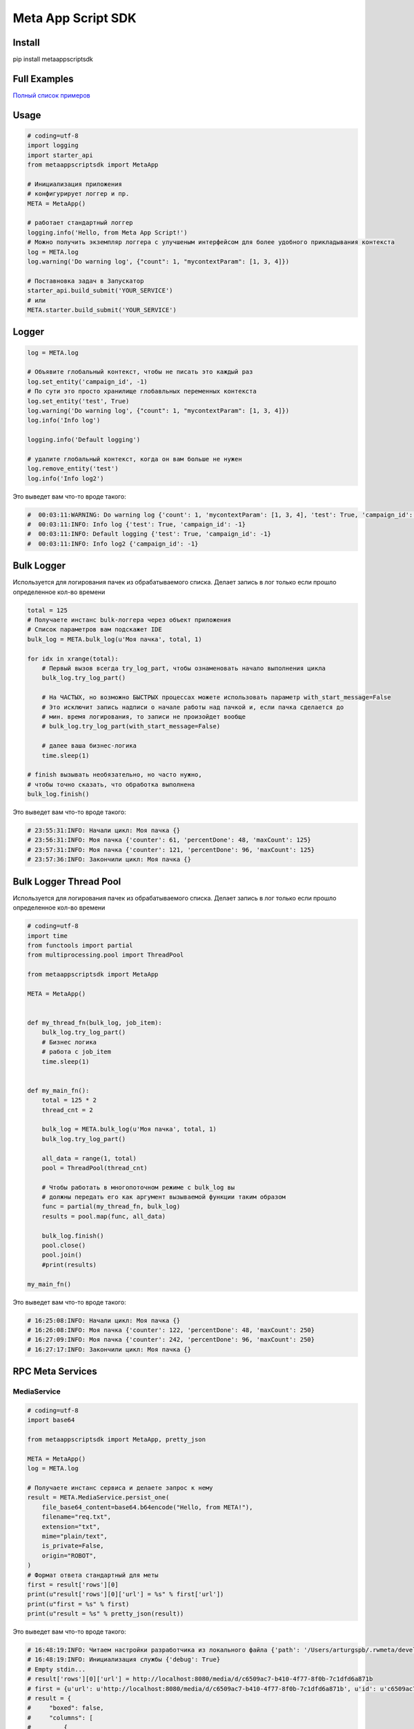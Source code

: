 =========================
Meta App Script SDK
=========================


Install
=======
pip install metaappscriptsdk


Full Examples
=============

`Полный список примеров
<https://github.com/rw-meta/meta-app-script-py-sdk/tree/master/metaappscriptsdk/examples/>`_

Usage
=====
.. code-block:: python

    # coding=utf-8
    import logging
    import starter_api
    from metaappscriptsdk import MetaApp

    # Инициализация приложения
    # конфигурирует логгер и пр.
    META = MetaApp()

    # работает стандартный логгер
    logging.info('Hello, from Meta App Script!')
    # Можно получить экземпляр логгера с улучшеным интерфейсом для более удобного прикладывания контекста
    log = META.log
    log.warning('Do warning log', {"count": 1, "mycontextParam": [1, 3, 4]})

    # Поставновка задач в Запускатор
    starter_api.build_submit('YOUR_SERVICE')
    # или
    META.starter.build_submit('YOUR_SERVICE')


Logger
=====
.. code-block:: python

    log = META.log

    # Объявите глобальный контекст, чтобы не писать это каждый раз
    log.set_entity('campaign_id', -1)
    # По сути это просто хранилище глобавльных переменных контекста
    log.set_entity('test', True)
    log.warning('Do warning log', {"count": 1, "mycontextParam": [1, 3, 4]})
    log.info('Info log')

    logging.info('Default logging')

    # удалите глобальный контекст, когда он вам больше не нужен
    log.remove_entity('test')
    log.info('Info log2')

Это выведет вам что-то вроде такого:

.. code-block:: python

    #  00:03:11:WARNING: Do warning log {'count': 1, 'mycontextParam': [1, 3, 4], 'test': True, 'campaign_id': -1}
    #  00:03:11:INFO: Info log {'test': True, 'campaign_id': -1}
    #  00:03:11:INFO: Default logging {'test': True, 'campaign_id': -1}
    #  00:03:11:INFO: Info log2 {'campaign_id': -1}



Bulk Logger
=====
Используется для логирования пачек из обрабатываемого списка.
Делает запись в лог только если прошло определенное кол-во времени

.. code-block:: python

    total = 125
    # Получаете инстанс bulk-логгера через объект приложения
    # Список параметров вам подскажет IDE
    bulk_log = META.bulk_log(u'Моя пачка', total, 1)

    for idx in xrange(total):
        # Первый вызов всегда try_log_part, чтобы ознаменовать начало выполнения цикла
        bulk_log.try_log_part()

        # На ЧАСТЫХ, но возможно БЫСТРЫХ процессах можете использовать параметр with_start_message=False
        # Это исключит запись надписи о начале работы над пачкой и, если пачка сделается до
        # мин. время логирования, то записи не произойдет вообще
        # bulk_log.try_log_part(with_start_message=False)

        # далее ваша бизнес-логика
        time.sleep(1)

    # finish вызывать необязательно, но часто нужно,
    # чтобы точно сказать, что обработка выполнена
    bulk_log.finish()

Это выведет вам что-то вроде такого:

.. code-block:: python

    # 23:55:31:INFO: Начали цикл: Моя пачка {}
    # 23:56:31:INFO: Моя пачка {'counter': 61, 'percentDone': 48, 'maxCount': 125}
    # 23:57:31:INFO: Моя пачка {'counter': 121, 'percentDone': 96, 'maxCount': 125}
    # 23:57:36:INFO: Закончили цикл: Моя пачка {}



Bulk Logger Thread Pool
=====
Используется для логирования пачек из обрабатываемого списка.
Делает запись в лог только если прошло определенное кол-во времени

.. code-block:: python

    # coding=utf-8
    import time
    from functools import partial
    from multiprocessing.pool import ThreadPool

    from metaappscriptsdk import MetaApp

    META = MetaApp()


    def my_thread_fn(bulk_log, job_item):
        bulk_log.try_log_part()
        # Бизнес логика
        # работа с job_item
        time.sleep(1)


    def my_main_fn():
        total = 125 * 2
        thread_cnt = 2

        bulk_log = META.bulk_log(u'Моя пачка', total, 1)
        bulk_log.try_log_part()

        all_data = range(1, total)
        pool = ThreadPool(thread_cnt)

        # Чтобы работать в многопоточном режиме с bulk_log вы
        # должны передать его как аргумент вызываемой функции таким образом
        func = partial(my_thread_fn, bulk_log)
        results = pool.map(func, all_data)

        bulk_log.finish()
        pool.close()
        pool.join()
        #print(results)

    my_main_fn()


Это выведет вам что-то вроде такого:

.. code-block:: python

    # 16:25:08:INFO: Начали цикл: Моя пачка {}
    # 16:26:08:INFO: Моя пачка {'counter': 122, 'percentDone': 48, 'maxCount': 250}
    # 16:27:09:INFO: Моя пачка {'counter': 242, 'percentDone': 96, 'maxCount': 250}
    # 16:27:17:INFO: Закончили цикл: Моя пачка {}



RPC Meta Services
=====

MediaService
------------

.. code-block:: python

    # coding=utf-8
    import base64

    from metaappscriptsdk import MetaApp, pretty_json

    META = MetaApp()
    log = META.log

    # Получаете инстанс сервиса и делаете запрос к нему
    result = META.MediaService.persist_one(
        file_base64_content=base64.b64encode("Hello, from META!"),
        filename="req.txt",
        extension="txt",
        mime="plain/text",
        is_private=False,
        origin="ROBOT",
    )
    # Формат ответа стандартный для меты
    first = result['rows'][0]
    print(u"result['rows'][0]['url'] = %s" % first['url'])
    print(u"first = %s" % first)
    print(u"result = %s" % pretty_json(result))



Это выведет вам что-то вроде такого:

.. code-block:: python

    # 16:48:19:INFO: Читаем настройки разработчика из локального файла {'path': '/Users/arturgspb/.rwmeta/developer_settings.json'}
    # 16:48:19:INFO: Инициализация службы {'debug': True}
    # Empty stdin...
    # result['rows'][0]['url'] = http://localhost:8080/media/d/c6509ac7-b410-4f77-8f0b-7c1dfd6a871b
    # first = {u'url': u'http://localhost:8080/media/d/c6509ac7-b410-4f77-8f0b-7c1dfd6a871b', u'id': u'c6509ac7-b410-4f77-8f0b-7c1dfd6a871b', u'full_path': u'/mnt/static/public/74/reqtxt-2016-09-02_16-48-19-(4501).txt'}
    # result = {
    #     "boxed": false,
    #     "columns": [
    #         {
    #             "displayName": "Id",
    #             "fullDisplayName": "Id",
    #             "isPrimary": true,
    #             "isStyled": false,
    #             "name": "id",
    #             "role": "dimension",
    #             "type": "TEXT"
    #         },
    #         {
    #             "displayName": "url",
    #             "fullDisplayName": "url",
    #             "isStyled": true,
    #             "name": "url",
    #             "role": "dimension",
    #             "type": "TEXT"
    #         },
    #         {
    #             "displayName": "downloadUrlPart",
    #             "fullDisplayName": "downloadUrlPart",
    #             "isStyled": true,
    #             "name": "downloadUrlPart",
    #             "role": "dimension",
    #             "type": "TEXT"
    #         },
    #         {
    #             "displayName": "fullPath",
    #             "fullDisplayName": "fullPath",
    #             "isStyled": true,
    #             "name": "fullPath",
    #             "role": "dimension",
    #             "type": "TEXT"
    #         }
    #     ],
    #     "containsLego": false,
    #     "empty": false,
    #     "exportable": true,
    #     "frame": false,
    #     "hasTemplate": false,
    #     "legoProperties": null,
    #     "metaData": {
    #         "filtersAvailable": true,
    #         "orderByAvailable": false,
    #         "pagerAvailable": false,
    #         "searchTextAvailable": false
    #     },
    #     "name": "",
    #     "pager": {
    #         "limit": 20,
    #         "maxPageLimit": 1000,
    #         "offset": 0,
    #         "total": null
    #     },
    #     "rows": [
    #         {
    #             "full_path": "/mnt/static/public/74/reqtxt-2016-09-02_16-48-19-(4501).txt",
    #             "id": "c6509ac7-b410-4f77-8f0b-7c1dfd6a871b",
    #             "url": "http://localhost:8080/media/d/c6509ac7-b410-4f77-8f0b-7c1dfd6a871b"
    #         }
    #     ],
    #     "template": null
    # }


DbQueryService
--------------

Делайте запросы к БД к вашим подключениям

.. code-block:: python

    db_adplatform = META.db("adplatform")
    # Методы query, all, one ОБЯЗАТЕЛЬНО должны возвращать ResultSet (может быть и пустой)
    # Т.е. нельзя делать UPDATE, INSET, DELETE, TRUNCATE, исключение - если в PostgreSQL вы делаете RETURNING

    # Вернет стандартный метовский data_result, где есть rows, columns, meta_data и пр
    data_result = db_adplatform.query("SELECT * FROM users LIMIT 10")

    # Вернет rows из data result
    users = db_adplatform.all("SELECT * FROM users LIMIT 10")

    # Вернет первый элемент из rows или None, если нет первого элемента
    users = db_adplatform.one("SELECT * FROM users WHERE id=4501 LIMIT 1")


    # Метод update используется для запросов, которые НЕ ВОЗВРАЩАЮТ результат в виде ResultSet (в БД)
    db_meta_samples = META.db("meta_samples")
    dr = db_meta_samples.update("""
        UPDATE counters SET inc = inc + 1 WHERE name = :name
    """, {"name": "md_source_update"})
    print(u"dr = %s" % pretty_json(dr))


